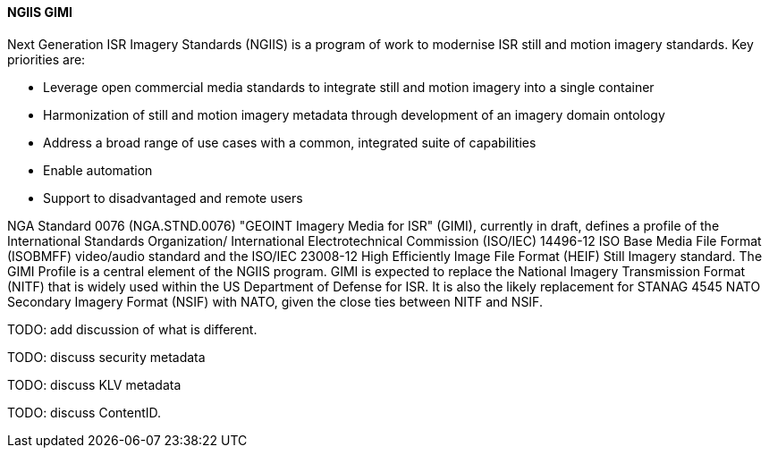 [[gimi]]

==== NGIIS GIMI

Next Generation ISR Imagery Standards (NGIIS) is a program of work to modernise ISR still and motion imagery standards. Key priorities are:

 - Leverage open commercial media standards to integrate still and motion imagery into a single container
 - Harmonization of still and motion imagery metadata through development of an imagery domain ontology
 - Address a broad range of use cases with a common, integrated suite of capabilities
 - Enable automation
 - Support to disadvantaged and remote users

NGA Standard 0076 (NGA.STND.0076) "GEOINT Imagery Media for ISR" (GIMI), currently in draft, defines a profile of the International Standards Organization/ International Electrotechnical Commission (ISO/IEC) 14496-12 ISO Base Media File Format (ISOBMFF) video/audio standard and the ISO/IEC 23008-12 High Efficiently Image File Format (HEIF) Still Imagery standard. The GIMI Profile is a central element of the NGIIS program. GIMI is expected to replace the National Imagery Transmission Format (NITF) that is widely used within the US Department of Defense for ISR. It is also the likely replacement for STANAG 4545 NATO Secondary Imagery Format (NSIF) with NATO, given the close ties between NITF and NSIF.

TODO: add discussion of what is different.

TODO: discuss security metadata

TODO: discuss KLV metadata

TODO: discuss ContentID.